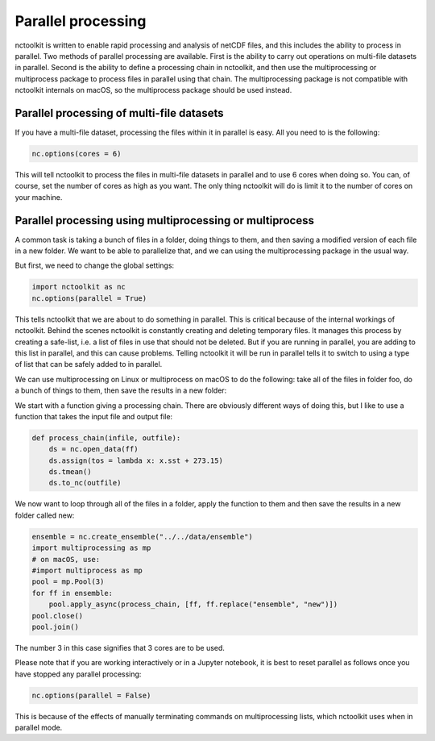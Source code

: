 Parallel processing
===================

nctoolkit is written to enable rapid processing and analysis of netCDF
files, and this includes the ability to process in parallel. Two methods
of parallel processing are available. First is the ability to carry out
operations on multi-file datasets in parallel. Second is the ability to
define a processing chain in nctoolkit, and then use the multiprocessing or multiprocess
package to process files in parallel using that chain. The multiprocessing package is not
compatible with nctoolkit internals on macOS, so the multiprocess package should be used instead.

Parallel processing of multi-file datasets
------------------------------------------

If you have a multi-file dataset, processing the files within it in
parallel is easy. All you need to is the following:

.. code:: ipython3

    nc.options(cores = 6)

This will tell nctoolkit to process the files in multi-file datasets in
parallel and to use 6 cores when doing so. You can, of course, set the
number of cores as high as you want. The only thing nctoolkit will do is
limit it to the number of cores on your machine.

Parallel processing using multiprocessing or multiprocess
-----------------------------------------

A common task is taking a bunch of files in a folder, doing things to
them, and then saving a modified version of each file in a new folder.
We want to be able to parallelize that, and we can using the
multiprocessing package in the usual way.

But first, we need to change the global settings:

.. code:: ipython3

    import nctoolkit as nc
    nc.options(parallel = True)

This tells nctoolkit that we are about to do something in parallel. This
is critical because of the internal workings of nctoolkit. Behind the
scenes nctoolkit is constantly creating and deleting temporary files. It
manages this process by creating a safe-list, i.e. a list of files in
use that should not be deleted. But if you are running in parallel, you
are adding to this list in parallel, and this can cause problems.
Telling nctoolkit it will be run in parallel tells it to switch to using
a type of list that can be safely added to in parallel.

We can use multiprocessing on Linux or multiprocess on macOS to do the following: take all of the files in
folder foo, do a bunch of things to them, then save the results in a new
folder:

We start with a function giving a processing chain. There are obviously
different ways of doing this, but I like to use a function that takes the
input file and output file:

.. code:: ipython3

    def process_chain(infile, outfile):
        ds = nc.open_data(ff) 
        ds.assign(tos = lambda x: x.sst + 273.15)
        ds.tmean()
        ds.to_nc(outfile)

We now want to loop through all of the files in a folder, apply the
function to them and then save the results in a new folder called new:

.. code:: ipython3

    ensemble = nc.create_ensemble("../../data/ensemble")
    import multiprocessing as mp
    # on macOS, use:
    #import multiprocess as mp
    pool = mp.Pool(3)
    for ff in ensemble:
        pool.apply_async(process_chain, [ff, ff.replace("ensemble", "new")])
    pool.close()
    pool.join()

The number 3 in this case signifies that 3 cores are to be used.

Please note that if you are working interactively or in a Jupyter
notebook, it is best to reset parallel as follows once you have stopped
any parallel processing:

.. code:: ipython3

    nc.options(parallel = False)

This is because of the effects of manually terminating commands on
multiprocessing lists, which nctoolkit uses when in parallel mode.
